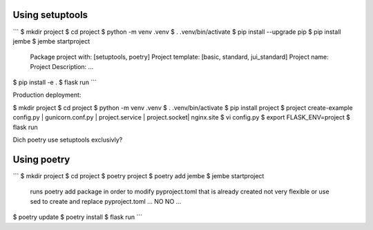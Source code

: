 Using setuptools
----------------

```
$ mkdir project
$ cd project
$ python -m venv .venv
$ . .venv/bin/activate
$ pip install --upgrade pip
$ pip install jembe
$ jembe startproject
    Package project with: [setuptools, poetry]   
    Project template: [basic, standard, jui_standard]
    Project name:
    Project Description:
    ...
$ pip install -e .
$ flask run
```

Production deployment:

$ mkdir project
$ cd project
$ python -m venv .venv
$ . .venv/bin/activate
$ pip install project
$ project create-example config.py | gunicorn.conf.py | project.service | project.socket| nginx.site
$ vi config.py
$ export FLASK_ENV=project
$ flask run

Dich poetry use setuptools exclusivly?


Using poetry
------------

```
$ mkdir project
$ cd project
$ poetry project
$ poetry add jembe
$ jembe startproject
    runs poetry add package in order to modify pyproject.toml that is already created
    not very flexible or use sed to create and replace pyproject.toml ... NO NO
    ...
$ poetry update
$ poetry install
$ flask run
```